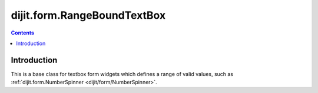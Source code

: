 .. _dijit/form/RangeBoundTextBox:

dijit.form.RangeBoundTextBox
============================

.. contents::
    :depth: 2

============
Introduction
============

This is a base class for textbox form widgets which defines a range of valid values, such as
:ref:`dijit.form.NumberSpinner <dijit/form/NumberSpinner>`.
